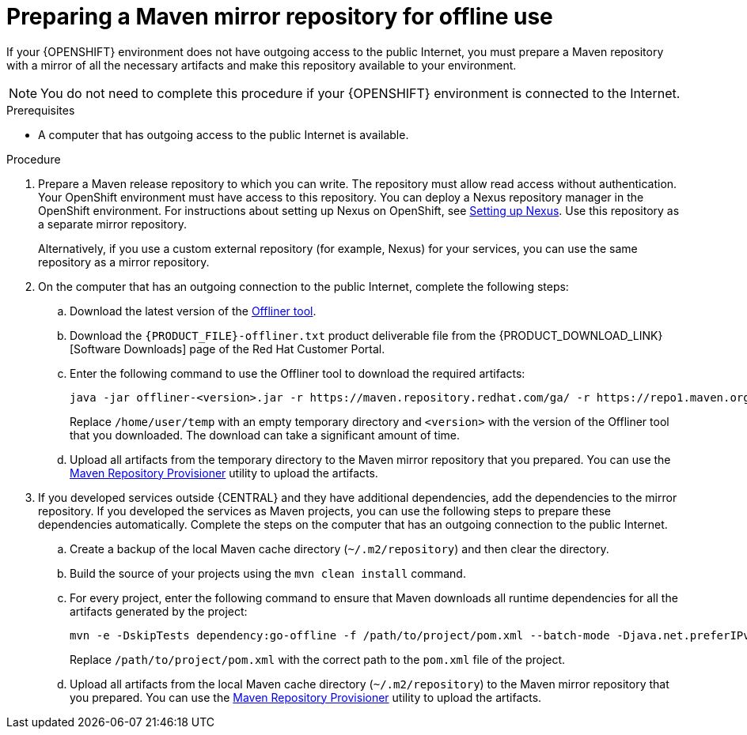 [id='offline-repo-proc']
:offline_onprem!:
ifeval::["{context}"=="install-on-eap"]
:offline_onprem:
endif::[]
ifeval::["{context}"=="install-on-jws"]
:offline_onprem:
endif::[]
ifeval::["{context}"=="install-on-tomcat"]
:offline_onprem:
endif::[]

= Preparing a Maven mirror repository for offline use

If your
ifdef::offline_onprem[]
{PRODUCT} deployment
endif::offline_onprem[]
ifndef::offline_onprem[]
{OPENSHIFT} environment
endif::offline_onprem[]
does not have outgoing access to the public Internet, you must prepare a Maven repository with a mirror of all the necessary artifacts and make this repository available to your environment.

[NOTE]
====
You do not need to complete this procedure if your
ifdef::offline_onprem[]
{PRODUCT} deployment
endif::offline_onprem[]
ifndef::offline_onprem[]
{OPENSHIFT} environment
endif::offline_onprem[]
is connected to the Internet.
====

.Prerequisites

* A computer that has outgoing access to the public Internet is available.

.Procedure

ifndef::offline_onprem[]
ifeval::["{context}"=="openshift-immutable"]
. Prepare a Maven release repository to which you can write. The repository must allow read access without authentication. Your OpenShift environment must have access to this repository. You can deploy a Nexus repository manager in the OpenShift environment. For instructions about setting up Nexus on OpenShift, see https://access.redhat.com/documentation/en-us/openshift_container_platform/3.11/html/developer_guide/tutorials#nexus-setting-up-nexus[Setting up Nexus]. Use this repository as a mirror repository.
ifdef::PAM[]
If you are planning to create immutable servers from KJAR services or to deploy {CENTRAL} Monitoring,
endif::PAM[]
ifdef::DM[]
If you are planning to create immutable servers from KJAR services,
endif::DM[]
place your services in this repository as well. You must configure this repository as the external Maven repository. You cannot configure a separate mirror repository in an immutable environment.
endif::[]
ifeval::["{context}"!="openshift-immutable"]
. Prepare a Maven release repository to which you can write. The repository must allow read access without authentication. Your OpenShift environment must have access to this repository. You can deploy a Nexus repository manager in the OpenShift environment. For instructions about setting up Nexus on OpenShift, see https://access.redhat.com/documentation/en-us/openshift_container_platform/3.11/html/developer_guide/tutorials#nexus-setting-up-nexus[Setting up Nexus]. Use this repository as a separate mirror repository.
+
Alternatively, if you use a custom external repository (for example, Nexus) for your services, you can use the same repository as a mirror repository.
endif::[]
+
endif::offline_onprem[]
. On the computer that has an outgoing connection to the public Internet, complete the following steps:
.. Download the latest version of the http://release-engineering.github.io/offliner/[Offliner tool].
.. Download the `{PRODUCT_FILE}-offliner.txt` product deliverable file from the {PRODUCT_DOWNLOAD_LINK}[Software Downloads] page of the Red Hat Customer Portal.
.. Enter the following command to use the Offliner tool to download the required artifacts:
+
[subs="attributes,verbatim,macros"]
----
java -jar offliner-<version>.jar -r \https://maven.repository.redhat.com/ga/ -r \https://repo1.maven.org/maven2/ -d /home/user/temp {PRODUCT_FILE}-offliner.txt
----
+
Replace `/home/user/temp` with an empty temporary directory and `<version>` with the version of the Offliner tool that you downloaded. The download can take a significant amount of time.

ifndef::offline_onprem[]
.. Upload all artifacts from the temporary directory to the Maven mirror repository that you prepared. You can use the https://github.com/simpligility/maven-repository-tools/tree/master/maven-repository-provisioner[Maven Repository Provisioner] utility to upload the artifacts.
endif::offline_onprem[]
. If you developed services outside {CENTRAL} and they have additional dependencies, add the dependencies to the mirror repository. If you developed the services as Maven projects, you can use the following steps to prepare these dependencies automatically. Complete the steps on the computer that has an outgoing connection to the public Internet.
.. Create a backup of the local Maven cache directory (`~/.m2/repository`) and then clear the directory.
.. Build the source of your projects using the `mvn clean install` command.
.. For every project, enter the following command to ensure that Maven downloads all runtime dependencies for all the artifacts generated by the project:
+
[subs="attributes,verbatim,macros"]
----
mvn -e -DskipTests dependency:go-offline -f /path/to/project/pom.xml --batch-mode -Djava.net.preferIPv4Stack=true
----
+
Replace `/path/to/project/pom.xml` with the correct path to the `pom.xml` file of the project.
+
ifndef::offline_onprem[]
.. Upload all artifacts from the local Maven cache directory (`~/.m2/repository`) to the Maven mirror repository that you prepared. You can use the https://github.com/simpligility/maven-repository-tools/tree/master/maven-repository-provisioner[Maven Repository Provisioner] utility to upload the artifacts.
endif::offline_onprem[]
ifdef::offline_onprem[]
.. Copy the contents of the local Maven cache directory (`~/.m2/repository`) to the temporary directory that you are using.
. Copy the contents of the temporary directory to a directory on the computer on which you deployed {PRODUCT}. This directory becomes the offline Maven mirror repository.
. Create and configure a `settings.xml` file for your {PRODUCT} deployment, according to instructions in
ifeval::["{context}"=="install-on-eap"]
<<maven-external-configure-proc_install-on-eap>>.
endif::[]
ifeval::["{context}"=="install-on-jws"]
<<maven-settings-configuration-ref>>.
endif::[]
ifeval::["{context}"=="install-on-tomcat"]
<<maven-settings-configuration-ref>>.
endif::[]
. Make the following changes in the `settings.xml` file:
** Under the `<profile>` tag, if a `<repositories>` or `<pluginRepositores>` tag is absent, add the tags as necessary.
** Under `<repositories>` add the following sequence:
+
[source,xml]
----
<repository>
  <id>offline-repository</id>
  <url>file:///path/to/repo</url>
  <releases>
    <enabled>true</enabled>
  </releases>
  <snapshots>
    <enabled>false</enabled>
  </snapshots>
</repository>
----
+
Replace `/path/to/repo` with the full path to the local Maven mirror repository directory.
** Under `<pluginRepositories>` add the following sequence:
+
[source,xml]
----
<repository>
  <id>offline-plugin-repository</id>
  <url>file:///path/to/repo</url>
  <releases>
    <enabled>true</enabled>
  </releases>
  <snapshots>
    <enabled>false</enabled>
  </snapshots>
</repository>
----
+
Replace `/path/to/repo` with the full path to the local Maven mirror repository directory.
ifeval::["{context}"=="install-on-eap"]
+
. Set the `kie.maven.offline.force` property for {CENTRAL} to `true`. For instructions about setting properties for {CENTRAL}, see <<business-central-system-properties-ref>>.
endif::[]
endif::offline_onprem[]

